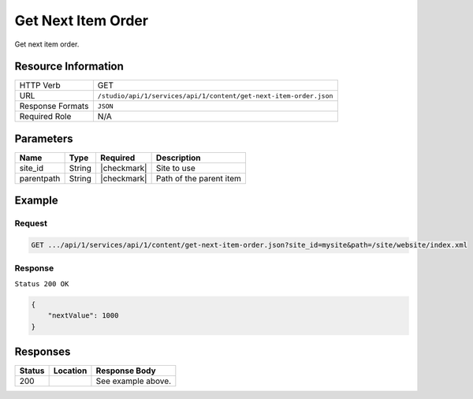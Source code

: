 .. _crafter-studio-api-content-get-next-item-order:

===================
Get Next Item Order
===================

Get next item order.

--------------------
Resource Information
--------------------

+----------------------------+-------------------------------------------------------------------+
|| HTTP Verb                 || GET                                                              |
+----------------------------+-------------------------------------------------------------------+
|| URL                       || ``/studio/api/1/services/api/1/content/get-next-item-order.json``|
+----------------------------+-------------------------------------------------------------------+
|| Response Formats          || ``JSON``                                                         |
+----------------------------+-------------------------------------------------------------------+
|| Required Role             || N/A                                                              |
+----------------------------+-------------------------------------------------------------------+

----------
Parameters
----------

+---------------+-------------+---------------+--------------------------------------------------+
|| Name         || Type       || Required     || Description                                     |
+===============+=============+===============+==================================================+
|| site_id      || String     || |checkmark|  || Site to use                                     |
+---------------+-------------+---------------+--------------------------------------------------+
|| parentpath   || String     || |checkmark|  || Path of the parent item                         |
+---------------+-------------+---------------+--------------------------------------------------+

-------
Example
-------

^^^^^^^
Request
^^^^^^^

.. code-block:: guess

    GET .../api/1/services/api/1/content/get-next-item-order.json?site_id=mysite&path=/site/website/index.xml

^^^^^^^^
Response
^^^^^^^^

``Status 200 OK``

.. code-block:: json

    {
        "nextValue": 1000
    }


---------
Responses
---------

+---------+-------------------------------------------+---------------------------------------------------+
|| Status || Location                                 || Response Body                                    |
+=========+===========================================+===================================================+
|| 200    ||                                          || See example above.                               |
+---------+-------------------------------------------+---------------------------------------------------+
